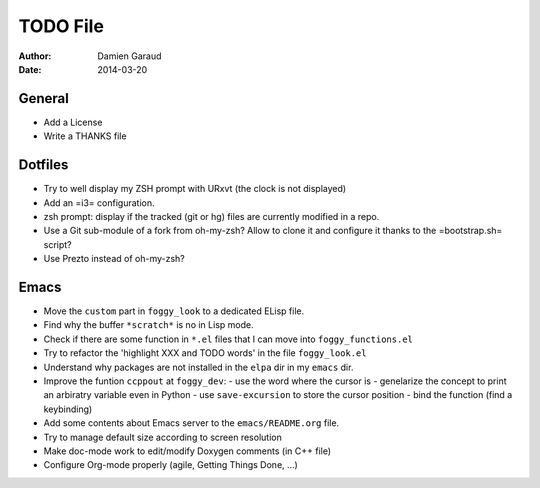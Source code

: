 
TODO File
=========

:author: Damien Garaud
:date: 2014-03-20

General
-------

* Add a License
* Write a THANKS file

Dotfiles
--------

* Try to well display my ZSH prompt with URxvt (the clock is not displayed)
* Add an =i3= configuration.
* zsh prompt: display if the tracked (git or hg) files are currently modified in
  a repo.
* Use a Git sub-module of a fork from oh-my-zsh? Allow to clone it and configure
  it thanks to the =bootstrap.sh= script?
* Use Prezto instead of oh-my-zsh?

Emacs
-----

* Move the ``custom`` part in ``foggy_look`` to a dedicated ELisp file.
* Find why the buffer ``*scratch*`` is no in Lisp mode.
* Check if there are some function in ``*.el`` files that I can move into
  ``foggy_functions.el``
* Try to refactor the 'highlight XXX and TODO words' in the file ``foggy_look.el``
* Understand why packages are not installed in the ``elpa`` dir in my ``emacs``
  dir.
* Improve the funtion ``ccppout`` at ``foggy_dev``:
  - use the word where the cursor is
  - genelarize the concept to print an arbiratry variable even in Python
  - use ``save-excursion`` to store the cursor position
  - bind the function (find a keybinding)
* Add some contents about Emacs server to the ``emacs/README.org`` file.
* Try to manage default size according to screen resolution
* Make doc-mode work to edit/modify Doxygen comments (in C++ file)
* Configure Org-mode properly (agile, Getting Things Done, ...)
